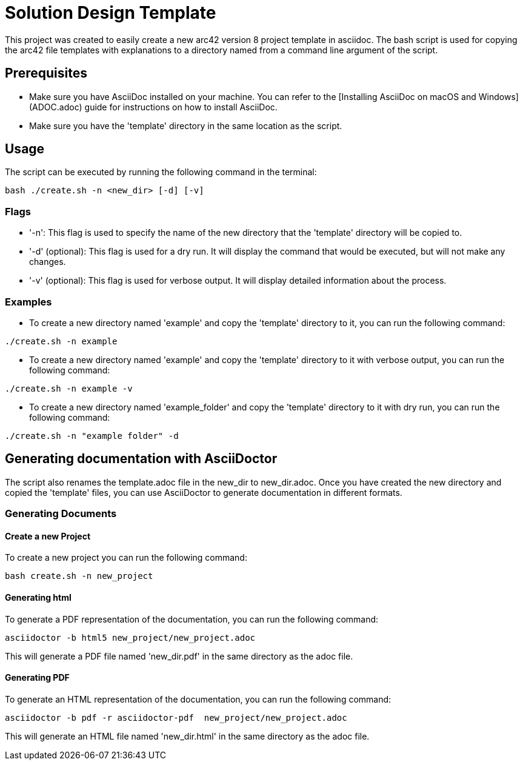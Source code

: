 = Solution Design Template

This project was created to easily create a new arc42 version 8 project template in asciidoc. The bash script is used for copying the arc42 file templates with explanations to a directory named from a command line argument of the script.

== Prerequisites

* Make sure you have AsciiDoc installed on your machine. You can refer to the [Installing AsciiDoc on macOS and Windows](ADOC.adoc) guide for instructions on how to install AsciiDoc.
* Make sure you have the 'template' directory in the same location as the script.

== Usage

The script can be executed by running the following command in the terminal:
[source,bash]
----
bash ./create.sh -n <new_dir> [-d] [-v]
----

=== Flags

* '-n': This flag is used to specify the name of the new directory that the 'template' directory will be copied to.
* '-d' (optional): This flag is used for a dry run. It will display the command that would be executed, but will not make any changes.
* '-v' (optional): This flag is used for verbose output. It will display detailed information about the process.

=== Examples

* To create a new directory named 'example' and copy the 'template' directory to it, you can run the following command:
[source,bash]
----
./create.sh -n example
----
* To create a new directory named 'example' and copy the 'template' directory to it with verbose output, you can run the following command:
[source,bash]
----
./create.sh -n example -v
----
* To create a new directory named 'example_folder' and copy the 'template' directory to it with dry run, you can run the following command:
[source,bash]
----
./create.sh -n "example folder" -d
----

== Generating documentation with AsciiDoctor

The script also renames the template.adoc file in the new_dir to new_dir.adoc. Once you have created the new directory and copied the 'template' files, you can use AsciiDoctor to generate documentation in different formats.

=== Generating Documents

==== Create a new Project
To create a new project you can run the following command:
[source,bash]
----
bash create.sh -n new_project
----

==== Generating html

To generate a PDF representation of the documentation, you can run the following command:
[source,bash]
----
asciidoctor -b html5 new_project/new_project.adoc
----

This will generate a PDF file named 'new_dir.pdf' in the same directory as the adoc file.

==== Generating PDF

To generate an HTML representation of the documentation, you can run the following command:
[source, bash]
----
asciidoctor -b pdf -r asciidoctor-pdf  new_project/new_project.adoc
----
This will generate an HTML file named 'new_dir.html' in the same directory as the adoc file.

